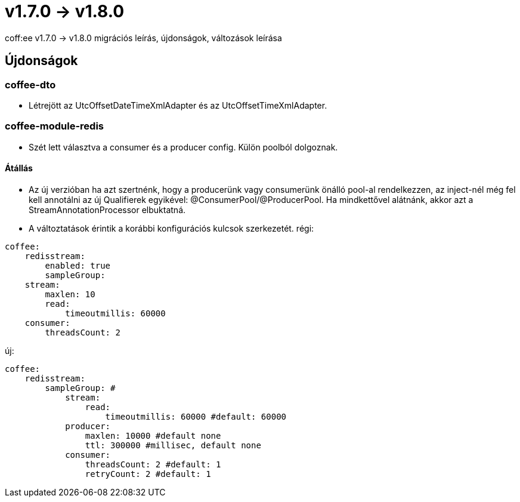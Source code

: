 = v1.7.0 → v1.8.0

coff:ee v1.7.0 -> v1.8.0 migrációs leírás, újdonságok, változások leírása

== Újdonságok

=== coffee-dto

* Létrejött az UtcOffsetDateTimeXmlAdapter és az UtcOffsetTimeXmlAdapter.

=== coffee-module-redis

* Szét lett választva a consumer és a producer config. Külön poolból dolgoznak.

==== Átállás
* Az új verzióban ha azt szertnénk, hogy a producerünk vagy consumerünk önálló pool-al rendelkezzen, az inject-nél még fel kell annotálni az új Qualifierek egyikével:
@ConsumerPool/@ProducerPool.
Ha mindkettővel alátnánk, akkor azt a StreamAnnotationProcessor elbuktatná.
* A változtatások érintik a korábbi konfigurációs kulcsok szerkezetét.
régi:
```
coffee:
    redisstream:
        enabled: true
        sampleGroup:
    stream:
        maxlen: 10
        read:
            timeoutmillis: 60000
    consumer:
        threadsCount: 2
```
új:
```
coffee:
    redisstream:
        sampleGroup: #
            stream:
                read:
                    timeoutmillis: 60000 #default: 60000
            producer:
                maxlen: 10000 #default none
                ttl: 300000 #millisec, default none
            consumer:
                threadsCount: 2 #default: 1
                retryCount: 2 #default: 1
```
